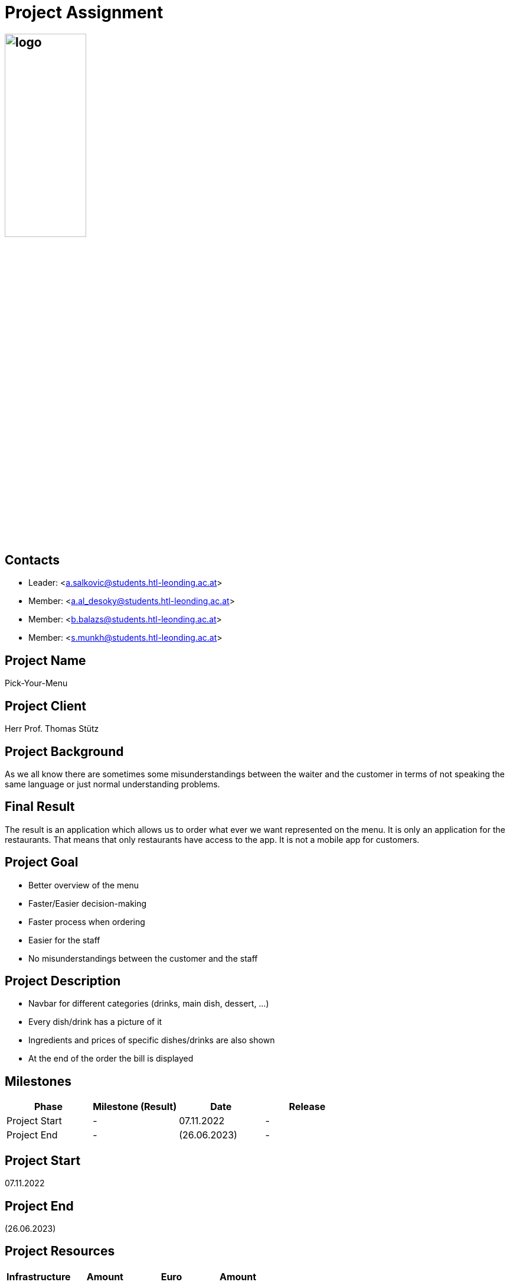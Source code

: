 = Project Assignment

== image:../images/logo.jpg[width=40%, height=40%]

////
Team:   Armin Salkovic
        Abdullah AL Desoky
        Balint Balazs
        Sukhbat Munkh

Class: 3BHIF
////

== Contacts
* Leader: <a.salkovic@students.htl-leonding.ac.at>
* Member: <a.al_desoky@students.htl-leonding.ac.at>
* Member: <b.balazs@students.htl-leonding.ac.at>
* Member: <s.munkh@students.htl-leonding.ac.at>

== Project Name
Pick-Your-Menu

== Project Client
Herr Prof. Thomas Stütz

== Project Background
As we all know there are sometimes
some misunderstandings between the waiter
and the customer in terms of not speaking
the same language or just normal understanding
problems.

== Final Result
The result is an application which allows us to
order what ever we want represented on the menu.
It is only an application for the restaurants. That
means that only restaurants have access to the app.
It is not a mobile app for customers.

== Project Goal
* Better overview of the menu
* Faster/Easier decision-making
* Faster process when ordering
* Easier for the staff
* No misunderstandings between the customer and the staff

== Project Description
* Navbar for different categories (drinks, main dish, dessert, ...)
* Every dish/drink has a picture of it
* Ingredients and prices of specific dishes/drinks are also shown
* At the end of the order the bill is displayed

== Milestones
[cols="1,1,1,1"]
|===
^| Phase ^| Milestone (Result) ^| Date ^| Release

| Project Start
| -
| 07.11.2022
| -

| Project End
| -
| (26.06.2023)
| -
|===

== Project Start
07.11.2022

== Project End
(26.06.2023)

== Project Resources
[cols="1,1,1,1"]
|===
^| Infrastructure ^| Amount ^| Euro ^| Amount

| -
| -
| -
| -
|===

[cols="1,1,1,1"]
|===
^| Staff ^| Amount ^| Euro ^| Amount

| -
| -
| -
| -
|===

[cols="1,1,1,1"]
|===
^| Material ^| Amount ^| Euro ^| Amount

| -
| -
| -
| -
|===

[cols="1,1,1,1"]
|===
^| other Expenditures ^| Amount ^| Euro ^| Amount

| -
| -
| -
| -
|===

== Project Risks
* Not enough time
* Misunderstandings in the team

== Project Organisation
* Project Leader
** Armin Salkovic
* Project Team
** Abdullah AL Desoky
** Balint Balazs
** Sukhbat Munkh

== Completion of the Project
-


